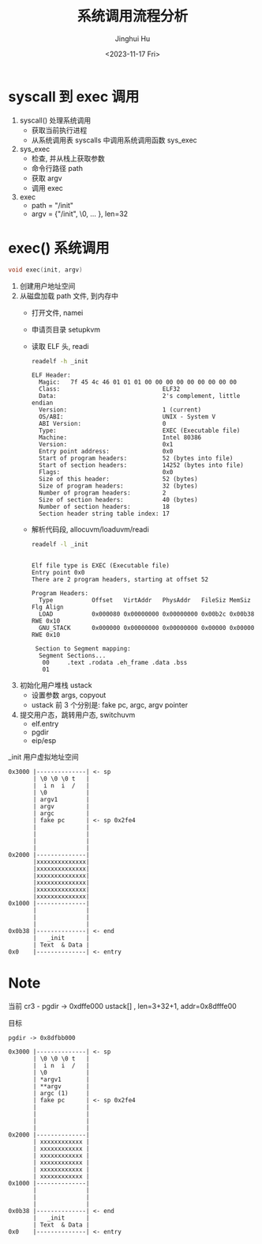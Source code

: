 #+TITLE: 系统调用流程分析
#+AUTHOR: Jinghui Hu
#+EMAIL: hujinghui@buaa.edu.cn
#+DATE: <2023-11-17 Fri>
#+STARTUP: overview num indent
#+OPTIONS: ^:nil
#+PROPERTY: header-args:sh :results output :dir ../../study/os/xv6-public

* syscall 到 exec 调用
1. syscall() 处理系统调用
   - 获取当前执行进程
   - 从系统调用表 syscalls 中调用系统调用函数 sys_exec
2. sys_exec
   - 检查, 并从栈上获取参数
   - 命令行路径 path
   - 获取 argv
   - 调用 exec
3. exec
   - path = "/init"
   - argv = {"/init", \0, ... }, len=32

* exec() 系统调用
#+BEGIN_SRC c
  void exec(init, argv)
#+END_SRC

1. 创建用户地址空间
2. 从磁盘加载 path 文件, 到内存中
   - 打开文件, namei
   - 申请页目录 setupkvm
   - 读取 ELF 头, readi
     #+BEGIN_SRC sh :results output :exports both
       readelf -h _init
     #+END_SRC

     #+RESULTS:
     #+begin_example
     ELF Header:
       Magic:   7f 45 4c 46 01 01 01 00 00 00 00 00 00 00 00 00
       Class:                             ELF32
       Data:                              2's complement, little endian
       Version:                           1 (current)
       OS/ABI:                            UNIX - System V
       ABI Version:                       0
       Type:                              EXEC (Executable file)
       Machine:                           Intel 80386
       Version:                           0x1
       Entry point address:               0x0
       Start of program headers:          52 (bytes into file)
       Start of section headers:          14252 (bytes into file)
       Flags:                             0x0
       Size of this header:               52 (bytes)
       Size of program headers:           32 (bytes)
       Number of program headers:         2
       Size of section headers:           40 (bytes)
       Number of section headers:         18
       Section header string table index: 17
     #+end_example
   - 解析代码段, allocuvm/loaduvm/readi
     #+BEGIN_SRC sh :results output :exports both
       readelf -l _init
     #+END_SRC

     #+RESULTS:
     #+begin_example

     Elf file type is EXEC (Executable file)
     Entry point 0x0
     There are 2 program headers, starting at offset 52

     Program Headers:
       Type           Offset   VirtAddr   PhysAddr   FileSiz MemSiz  Flg Align
       LOAD           0x000080 0x00000000 0x00000000 0x00b2c 0x00b38 RWE 0x10
       GNU_STACK      0x000000 0x00000000 0x00000000 0x00000 0x00000 RWE 0x10

      Section to Segment mapping:
       Segment Sections...
        00     .text .rodata .eh_frame .data .bss
        01
     #+end_example
3. 初始化用户堆栈 ustack
   - 设置参数 args, copyout
   - ustack 前 3 个分别是: fake pc, argc, argv pointer
4. 提交用户态，跳转用户态, switchuvm
   - elf.entry
   - pgdir
   - eip/esp

_init 用户虚拟地址空间
#+BEGIN_EXAMPLE
  0x3000 |--------------| <- sp
         | \0 \0 \0 t   |
         |  i n  i  /   |
         | \0           |
         | argv1        |
         | argv         |
         | argc         |
         | fake pc      | <- sp 0x2fe4
         |              |
         |              |
         |              |
         |              |
  0x2000 |--------------|
         |xxxxxxxxxxxxxx|
         |xxxxxxxxxxxxxx|
         |xxxxxxxxxxxxxx|
         |xxxxxxxxxxxxxx|
         |xxxxxxxxxxxxxx|
         |xxxxxxxxxxxxxx|
  0x1000 |--------------|
         |              |
         |              |
         |              |
  0x0b38 |--------------| <- end
         |   _init      |
         | Text  & Data |
  0x0    |--------------| <- entry
#+END_EXAMPLE

* Note
当前
cr3 - pgdir -> 0xdffe000
ustack[] , len=3+32+1, addr=0x8dfffe00


目标
#+BEGIN_EXAMPLE
  pgdir -> 0x8dfbb000

  0x3000 |--------------| <- sp
         | \0 \0 \0 t   |
         |  i n  i  /   |
         | \0           |
         | *argv1       |
         | **argv       |
         | argc (1)     |
         | fake pc      | <- sp 0x2fe4
         |              |
         |              |
         |              |
         |              |
  0x2000 |--------------|
         | xxxxxxxxxxxx |
         | xxxxxxxxxxxx |
         | xxxxxxxxxxxx |
         | xxxxxxxxxxxx |
         | xxxxxxxxxxxx |
         | xxxxxxxxxxxx |
  0x1000 |--------------|
         |              |
         |              |
         |              |
  0x0b38 |--------------| <- end
         |   _init      |
         | Text  & Data |
  0x0    |--------------| <- entry
#+END_EXAMPLE
